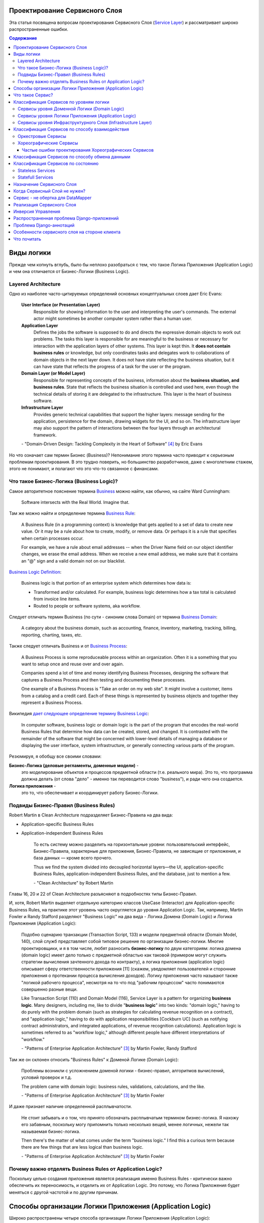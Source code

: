 
Проектирование Сервисного Слоя
==============================

.. post:: Jul 17, 2017
   :language: ru
   :tags: Design, Architecture, ORM, Django Model, Service Layer
   :category:
   :author: Ivan Zakrevsky
   :redirect: ru/redux-and-flux-for-oop-programmers

Эта статья посвящена вопросам проeктирования Сервисного Слоя (`Service Layer`_) и рассматривает широко распространенные ошибки.


.. contents:: Содержание


Виды логики
===========

Прежде чем копнуть вглубь, было бы неплохо разобраться с тем, что такое Логика Приложения (Application Logic) и чем она отличается от Бизнес-Логики (Business Logic).


Layered Architecture
--------------------

Одно из наиболее часто-цитируемых определений основных концептуальных слоев дает Eric Evans:

    **User Interface (or Presentation Layer)**
        Responsible for showing information to the user and interpreting the user's
        commands. The external actor might sometimes be another computer
        system rather than a human user.
    **Application Layer**
        Defines the jobs the software is supposed to do and directs the expressive
        domain objects to work out problems. The tasks this layer is responsible
        for are meaningful to the business or necessary for interaction with the
        application layers of other systems.
        This layer is kept thin. It **does not contain business rules** or knowledge, but
        only coordinates tasks and delegates work to collaborations of domain
        objects in the next layer down. It does not have state reflecting the
        business situation, but it can have state that reflects the progress of a task
        for the user or the program.
    **Domain Layer (or Model Layer)**
        Responsible for representing concepts of the business, information about
        the **business situation, and business rules**. State that reflects the business
        situation is controlled and used here, even though the technical details of
        storing it are delegated to the infrastructure. This layer is the heart of
        business software.
    **Infrastructure Layer**
        Provides generic technical capabilities that support the higher layers:
        message sending for the application, persistence for the domain, drawing
        widgets for the UI, and so on. The infrastructure layer may also support
        the pattern of interactions between the four layers through an
        architectural framework.

    \- "Domain-Driven Design: Tackling Complexity in the Heart of Software" [#fnddd]_ by Eric Evans

Но что означает сам термин Бизнес (Business)?
Непонимание этого термина часто приводит к серьезным проблемам проектирования.
В это трудно поверить, но большинство разработчиков, даже с многолетним стажем, этого не понимают, и полагают что это что-то связанное с финансами.


Что такое Бизнес-Логика (Business Logic)?
------------------------------------------

Самое авторитетное пояснение термина `Business <http://wiki.c2.com/?CategoryBusiness>`__ можно найти, как обычно, на сайте Ward Cunningham:

    Software intersects with the Real World. Imagine that.


Там же можно найти и определение термина `Business Rule <http://wiki.c2.com/?BusinessRule>`__:

    A Business Rule (in a programming context) is knowledge that gets applied to a set of data to create new value. Or it may be a rule about how to create, modify, or remove data. Or perhaps it is a rule that specifies when certain processes occur.

    For example, we have a rule about email addresses -- when the Driver Name field on our object identifier changes, we erase the email address. When we receive a new email address, we make sure that it contains an "@" sign and a valid domain not on our blacklist.


`Business Logic Definition <http://wiki.c2.com/?BusinessLogicDefinition>`__:

    Business logic is that portion of an enterprise system which determines how data is:

    - Transformed and/or calculated. For example, business logic determines how a tax total is calculated from invoice line items.
    - Routed to people or software systems, aka workflow.


Следует отличать термин Business (по сути - синоним слова Domain) от термина `Business Domain <http://wiki.c2.com/?CategoryBusinessDomain>`__:

    A category about the business domain, such as accounting, finance, inventory, marketing, tracking, billing, reporting, charting, taxes, etc.


Также следует отличать Business и от `Business Process <http://wiki.c2.com/?BusinessProcess>`__:

    A Business Process is some reproduceable process within an organization. Often it is a something that you want to setup once and reuse over and over again.

    Companies spend a lot of time and money identifying Business Processes, designing the software that captures a Business Process and then testing and documenting these processes.

    One example of a Business Process is "Take an order on my web site". It might involve a customer, items from a catalog and a credit card. Each of these things is represented by business objects and together they represent a Business Process.


Википедия `дает следующее определение термину Business Logic <https://en.wikipedia.org/wiki/Business_logic>`__:

    In computer software, business logic or domain logic is the part of the program that encodes the real-world Business Rules that determine how data can be created, stored, and changed. It is contrasted with the remainder of the software that might be concerned with lower-level details of managing a database or displaying the user interface, system infrastructure, or generally connecting various parts of the program. 


Резюмируя, я обобщу все своими словами:

**Бизнес-Логика (деловые регламенты, доменные модели)** -
    это моделирование объектов и процессов предметной области (т.е. реального мира).
    Это то, что программа должна делать (от слова "дело" - именно так переводится слово "business"), и ради чего она создается.
**Логика приложения** -
    это то, что обеспечивает и координирует работу Бизнес-Логики.


Подвиды Бизнес-Правил (Business Rules)
--------------------------------------

Robert Martin в Clean Architecture подразделяет Бизнес-Правила на два вида:

- Application-specific Business Rules
- Application-independent Business Rules

    То есть систему можно разделить на горизонтальные уровни: пользовательский интерфейс, Бизнес-Правила, характерные для приложения, Бизнес-Правила, не зависящие от приложения, и база данных — кроме всего прочего.

    Thus we find the system divided into decoupled horizontal layers—the UI, application-specific Business Rules, application-independent Business Rules, and the database, just to mention a few.

    \- "Clean Architecture" by Robert Martin

Главы 16, 20 и 22 of Clean Architecture разъясняют в подробностях типы Бизнес-Правил.

И, хотя, Robert Martin выделяет отдельную категорию классов UseCase (Interactor) для Application-specific Business Rules, на практике этот уровень часто округляется до уровня Application Logic.
Так, например, Martin Fowler и Randy Stafford разделяют "Business Logic" на два вида - Логика Домена (Domain Logic) и Логика Приложения (Application Logic):

    Подобно сценарию транзакции (Transaction Script, 133) и модели предметной области
    (Domain Model, 140), слой служб представляет собой типовое решение по организации
    бизнес-логики. Многие проектировщики, и я в том числе, любят разносить **бизнес-логику**
    по двум категориям: логика домена (domain logic) имеет дело только с предметной
    областью как таковой (примером могут служить стратегии вычисления зачтенного дохода
    по контракту), а логика приложения (application logic) описывает сферу ответственности
    приложения [11] (скажем, уведомляет пользователей и сторонние приложения о протекании
    процесса вычисления доходов). Логику приложения часто называют также
    "логикой рабочего процесса", несмотря на то что под "рабочим процессом" часто понимаются
    совершенно разные вещи.

    Like Transaction Script (110) and Domain Model (116), Service Layer is a pattern for organizing **business logic**.
    Many designers, including me, like to divide "**business logic**" into two kinds: "domain logic," having to
    do purely with the problem domain (such as strategies for calculating revenue recognition on a contract), and
    "application logic," having to do with application responsibilities [Cockburn UC] (such as notifying contract
    administrators, and integrated applications, of revenue recognition calculations). Application logic is
    sometimes referred to as "workflow logic," although different people have different interpretations of
    "workflow."

    \- "Patterns of Enterprise Application Architecture" [#fnpoeaa]_ by Martin Fowler, Randy Stafford

Там же он склонен относить "Business Rules" к Доменой Логике (Domain Logic):

    Проблемы возникли с усложнением доменой логики - бизнес-правил, алгоритмов вычислений, условий проверок и т.д.

    The problem came with domain logic: business rules, validations, calculations, and the like.

    \- "Patterns of Enterprise Application Architecture" [#fnpoeaa]_ by Martin Fowler

И даже признает наличие определенной расплывчатости.

    Не стоит забывать и о том, что принято обозначать расплывчатым термином бизнес-логика.
    Я нахожу его забавным, поскольку могу припомнить только несколько вещей, менее логичных, нежели так называемая бизнес-логика.

    Then there's the matter of what comes under the term "business logic."
    I find this a curious term because there are few things that are less logical than business logic.

    \- "Patterns of Enterprise Application Architecture" [#fnpoeaa]_ by Martin Fowler


Почему важно отделять Business Rules от Application Logic?
----------------------------------------------------------

Поскольку целью создания приложения является реализация именно Business Rules - критически важно обеспечить их переносимость, и отделить их от Application Logic.
Это потому, что Логика Приложения будет меняться с другой частотой и по другим причинам.


Способы организации Логики Приложения (Application Logic)
=========================================================

Широко распространены четыре способа организации Логики Приложения (Application Logic):

1. Оркестровый Сервис ("request/response", т.е. сервис осведомлен об интерфейсе других сервисов), он же - Сервисный Слой (Service Layer).

2. Хореографический Сервис (Event-Driven, т.е. loosely coupled), который является разновидностью паттерна Command, и используется, как правило, в CQRS-приложениях.

3. `Front Controller <https://martinfowler.com/eaaCatalog/frontController.html>`__ и `Application Controller <https://martinfowler.com/eaaCatalog/applicationController.html>`__ (которые тоже, по сути, является разновидностью паттерна Command).

..

    "A Front Controller handles all calls for a Web site, and is usually structured in two parts: a Web handler and a command hierarchy."

    \- "Patterns of Enterprise Application Architecture"  [#fnpoeaa]_ by Martin Fowler and others.

..

    "For both the domain commands and the view, the application controller needs a way to store something it can invoke.
    A Command [Gang of Four] is a good choice, since it allows it to easily get hold of and run a block of code."

    \- "Patterns of Enterprise Application Architecture"  [#fnpoeaa]_ by Martin Fowler and others.

4. `Use Case <https://8thlight.com/blog/uncle-bob/2012/08/13/the-clean-architecture.html>`__, который также, является разновидностью паттерна Command.
На 15:50 Robert C. Martin проводит `параллель между Use Case и паттерном Command <https://youtu.be/Nsjsiz2A9mg?t=15m45s>`__.

Собственно говоря, производной паттерна Command является даже `Method Object <https://refactoring.com/catalog/replaceFunctionWithCommand.html>`__.

Use Case обязан своим существованием именно наличию Бизнес-Логики, которая  application specific, и не имеет смысла вне контекста приложения.
Его задача сводится к освобождению этих application specific Business Rules от зависимостей от приложения путем инверсии контроля (IoC).

Если бы Use Case не содержал Бизнес-Логики, то не было бы и смысла отделять его от Page Controller, иначе приложение пыталось бы абстрагироваться от самого себя же.

Мы видим, что в орагнизации Логики Приложения широко применяются разновидности паттерна Команда (Command).

Рассмотренные способы организовывают, в первую очередь, Логику Приложения, и лишь во вторую очередь, Бизнес-Логику, которая не обязательно должна присутствовать, кроме случая Use Case, т.к. иначе он утратил бы причины для существования.

При правильной организации Бизнес-Логики, и высоком качестве ORM (в случае его использования, конечно же), зависимость Бизнес-Логики от приложения будет минимальна.
Основная сложность любого ORM заключается в том, чтобы организовать доступ к связанным объектам не подмешивая Логику Приложения (и логику доступа к данным) в Domain Models, - эту тему мы подробно рассмотрим в одном из следующих постов.


Что такое Сервис?
=================

    SERVICE - An operation offered as an interface that stands alone in the model, with no encapsulated state.

    \- "Domain-Driven Design: Tackling Complexity in the Heart of Software" [#fnddd]_

..

    In some cases, the clearest and most pragmatic design includes operations that do not
    conceptually belong to any object. Rather than force the issue, we can follow the natural contours
    of the problem space and include SERVICES explicitly in the model.

    There are important domain operations that can't find a natural home in an ENTITY or VALUE
    OBJECT . Some of these are intrinsically activities or actions, not things, but since our modeling
    paradigm is objects, we try to fit them into objects anyway...

    A SERVICE is an operation offered as an interface that stands alone in the model, without
    encapsulating state, as ENTITIES and VALUE OBJECTS do. S ERVICES are a common pattern in technical
    frameworks, but they can also apply in the domain layer.

    The name service emphasizes the relationship with other objects. Unlike ENTITIES and VALUE
    OBJECTS , it is defined purely in terms of what it can do for a client. A SERVICE tends to be named for
    an activity, rather than an entity—a verb rather than a noun. A SERVICE can still have an abstract,
    intentional definition; it just has a different flavor than the definition of an object. A SERVICE should
    still have a defined responsibility, and that responsibility and the interface fulfilling it should be
    defined as part of the domain model. Operation names should come from the UBIQUITOUS
    LANGUAGE or be introduced into it. Parameters and results should be domain objects.

    SERVICES should be used judiciously and not allowed to strip the ENTITIES and VALUE OBJECTS of all
    their behavior. But when an operation is actually an important domain concept, a SERVICE forms a
    natural part of a MODEL-DRIVEN DESIGN . Declared in the model as a SERVICE, rather than as a
    phony object that doesn't actually represent anything, the standalone operation will not mislead
    anyone.

    A good SERVICE has three characteristics.

    1. The operation relates to a domain concept that is not a natural part of an ENTITY or VALUE
    OBJECT .
    2. The interface is defined in terms of other elements of the domain model.
    3. The operation is stateless.

    Statelessness here means that any client can use any instance of a particular SERVICE without
    regard to the instance's individual history. The execution of a SERVICE will use information that is
    accessible globally, and may even change that global information (that is, it may have side
    effects). But the SERVICE does not hold state of its own that affects its own behavior, as most
    domain objects do.

    When a significant process or transformation in the domain is not a natural
    responsibility of an ENTITY or VALUE OBJECT , add an operation to the model as a
    standalone interface declared as a SERVICE . Define the interface in terms of the
    language of the model and make sure the operation name is part of the UBIQUITOUS
    LANGUAGE . Make the SERVICE stateless.

    \- "Domain-Driven Design: Tackling Complexity in the Heart of Software" [#fnddd]_


Классификация Сервисов по уровням логики
========================================

Eric Evans разделяет Сервисы на три уровня логики:

    Partitioning Services into Layers

    Application
        Funds Transfer App Service

        - Digests input (such as an XML request).
        - Sends message to domain service for fulfillment.
        - Listens for confirmation.
        - Decides to send notification using infrastructure service.
    Domain
        Funds Transfer Domain Service

        - Interacts with necessary Account and Ledger objects, making appropriate debits and credits.
        - Supplies confirmation of result (transfer allowed or not, and so on).
    Infrastructure Send Notification Service
        Sends e-mails, letters, and other communications as directed by the application.

    \- "Domain-Driven Design: Tackling Complexity in the Heart of Software" [#fnddd]_

..

    Most SERVICES discussed in the literature are purely technical and belong in the infrastructure layer.
    Domain and application SERVICES collaborate with these infrastructure SERVICES.
    For example, a bank might have an application that sends an e-mail to a customer when an account balance falls below a specific threshold.
    The interface that encapsulates the e-mail system, and perhaps alternate means of notification, is a SERVICE in the infrastructure layer.

    It can be harder to distinguish application SERVICES from domain SERVICES.
    The application layer is responsible for ordering the notification.
    The domain layer is responsible for determining if a threshold was met—though this task probably does not call for a SERVICE, because it would fit the responsibility of an "account" object.
    That banking application could be responsible for funds transfers.
    If a SERVICE were devised to make appropriate debits and credits for a funds transfer,that capability would belong in the domain layer.
    Funds transfer has a meaning in the banking domain language, and it involves fundamental business logic.
    Technical SERVICES should lack any business meaning at all.

    Many domain or application SERVICES are built on top of the populations of ENTITIES and VALUES, behaving like scripts that organize the potential of the domain to actually get something done.
    ENTITIES and VALUE OBJECTS are often too fine-grained to provide a convenient access to the capabilities of the domain layer.
    Here we encounter a very fine line between the domain layer and the application layer.
    For example, if the banking application can convert and export our transactions into a spreadsheet file for us to analyze, that export is an application SERVICE.
    There is no meaning of "file formats" in the domain of banking, and there are no business rules involved.

    On the other hand, a feature that can transfer funds from one account to another is a domain SERVICE because it embeds significant business rules (crediting and debiting the appropriate accounts, for example) and because a "funds transfer" is a meaningful banking term.
    In this case, the SERVICE does not do much on its own; it would ask the two Account objects to do most of the work.
    But to put the "transfer" operation on the Account object would be awkward, because the operation involves two accounts and some global rules.

    \- "Domain-Driven Design: Tackling Complexity in the Heart of Software" [#fnddd]_

..

    Модель предметной области более предпочтительна в сравнении со сценарием транзакции,
    поскольку исключает возможность дублирования бизнес-логики и позволяет
    бороться со сложностью с помощью классических проектных решений.
    Но размещение логики приложения в "чистых" классах домена чревато нежелательными последствиями.
    Во-первых, классы домена допускают меньшую вероятность повторного использования,
    если они реализуют специфическую логику приложения и зависят от тех или иных прикладных
    инструментальных пакетов.
    Во-вторых, смешивание логики обеих категорий в контексте одних и тех же классов затрудняет возможность новой реализации логики
    приложения с помощью специфических инструментальных средств, если необходимость
    такого шага становится очевидной.
    По этим причинам слой служб предусматривает распределение "разной" логики по отдельным слоям, что обеспечивает традиционные
    преимущества расслоения, а также большую степень свободы применения классов домена
    в разных приложениях.

    Domain Models (116) are preferable to Transaction Scripts (110) for avoiding domain logic duplication and
    for managing complexity using classical design patterns.
    But putting application logic into pure domain object classes has a couple of undesirable consequences.
    First, domain object classes are less reusable across applications if they implement application-specific logic and depend on application-specific packages.
    Second, commingling both kinds of logic in the same classes makes it harder to reimplement the application
    logic in, say, a workflow tool if that should ever become desirable.
    For these reasons Service Layer factors each kind of business logic into a separate layer, yielding the usual benefits of layering and rendering the pure domain object classes more reusable from application to application.

    \- "Patterns of Enterprise Application Architecture" [#fnpoeaa]_


Сервисы уровня Доменной Логики (Domain Logic)
---------------------------------------------

Политика самого высокого уровня принадлежит Доменной Логике (Domain Logic), поэтому, с нее и начнем.
К счастью, это самый немногочисленный представитель Сервисов.

Подробно тему Сервисов Логики Предметной Области и причины их существования раскрывает Vaughn Vernon:

    Further, don’t confuse a Domain Service with an Application Service.
    We don’t want to house business logic in an Application Service, but we do want business logic housed in a Domain Service.
    If you are confused about the difference, compare with Application.
    Briefly, to differentiate the two, an Application Service, being the natural client of the domain model, would normally be the client of a Domain Service.
    You’ll see that demonstrated later in the chapter.
    Just because a Domain Service has the word service in its name does not mean that it is required to be a coarse-grained, remote-capable, heavyweight transactional operation.

    ...

    You can use a Domain Service to

    - Perform a significant business process
    - Transform a domain object from one composition to another
    - Calculate a Value requiring input from more than one domain object

    \- "Implementing Domain-Driven Design" by Vaughn Vernon


Сервисы уровня Логики Приложения (Application Logic)
----------------------------------------------------

Это самый многочисленный представитель Сервисов.
Именно его часто называют Сервисный Слой (Service Layer).


Сервисы уровня Инфраструктурного Слоя (Infrastructure Layer)
------------------------------------------------------------

Отдельно следует выделять Сервисы уровня Инфраструктурного Слоя (Infrastructure Layer).

    The infrastructure layer usually does not initiate action in the domain layer. Being "below" the
    domain layer, it should have no specific knowledge of the domain it is serving. Indeed, such
    technical capabilities are most often offered as SERVICES . For example, if an application needs to
    send an e-mail, some message-sending interface can be located in the infrastructure layer and the
    application layer elements can request the transmission of the message. This decoupling gives
    some extra versatility. The message-sending interface might be connected to an e-mail sender, a
    fax sender, or whatever else is available. But the main benefit is simplifying the application layer,
    keeping it narrowly focused on its job: knowing when to send a message, but not burdened with
    how.

    The application and domain layers call on the SERVICES provided by the infrastructure layer. When
    the scope of a SERVICE has been well chosen and its interface well designed, the caller can remain
    loosely coupled and uncomplicated by the elaborate behavior the SERVICE interface encapsulates.

    But not all infrastructure comes in the form of SERVICES callable from the higher layers. Some
    technical components are designed to directly support the basic functions of other layers (such as
    providing an abstract base class for all domain objects) and provide the mechanisms for them to
    relate (such as implementations of MVC and the like). Such an "architectural framework" has
    much more impact on the design of the other parts of the program.
    \- "Domain-Driven Design: Tackling Complexity in the Heart of Software" [#fnddd]_

..

    Infrastructure Layer - Provides generic technical capabilities that support the higher layers:
    message sending for the application, persistence for the domain, drawing
    widgets for the UI, and so on. The infrastructure layer may also support
    the pattern of interactions between the four layers through an
    architectural framework.
    \- "Domain-Driven Design: Tackling Complexity in the Heart of Software" [#fnddd]_


Классификация Сервисов по способу взаимодействия
================================================

По способу взаимодействия Сервисы разделяются на `Оркестровые <https://en.wikipedia.org/wiki/Orchestration_(computing)>`__ ("request/response", т.е. сервис осведомлен об интерфейсе других сервисов) и `Хореографические <https://en.wikipedia.org/wiki/Service_choreography>`__ (Event-Driven, т.е. loosely coupled) [#fnbm]_.
Их еще называют идиоматическими стилями взаимодействия.
Главный недостаток первого - это высокая осведомленность об интерфейсе других Сервисов, т.е. Высокое Сопряжение (High Coupling), что снижает их реиспользование.
Последний же является разновидностью паттерна Command, и используется в CQRS-приложениях (reducers в Redux - наглядный пример).


Оркестровые Сервисы
-------------------

Оркестровые Сервисы являются представителями классического Сервисного Слоя, и подробнее рассматриваются ниже по тексту.


Хореографические Сервисы
------------------------

Существует интересная статья "`Clarified CQRS <http://udidahan.com/2009/12/09/clarified-cqrs/>`__" by Udi Dahan, на которую ссылается Martin Fowler в своей статье "`CQRS <https://martinfowler.com/bliki/CQRS.html>`__".

И в этой статье есть интересный момент.

    The reason you don’t see this layer explicitly represented in CQRS is that it isn’t really there...

    \- "Clarified CQRS" by Udi Dahan

На самом деле, обработчик команды - это и есть Сервис, только событийно-ориентированный, который следует заданному интерфейсу.
Он должен содержать логику уровня приложения (а не бизнес-логику).

    Our command processing objects in the various autonomous components actually make up our service layer.

    \- "Clarified CQRS" by Udi Dahan

Хореографические Сервисы бывают только уровня Логики Приложения, даже если они подписаны на Доменные События (Domain Event).


Частые ошибки проектирования Хореографических Сервисов
^^^^^^^^^^^^^^^^^^^^^^^^^^^^^^^^^^^^^^^^^^^^^^^^^^^^^^

Иногда, особенно у frontend-разработчиков, можно наблюдать как они проксируют Оркестровыми Сервисами обращения к Хореографическим Сервисам.
Имея слабо-сопряженные (Low Coupling) событийно-ориентированные Сервисы в виде обработчиков команды, было бы проектной ошибкой пытаться связать их в сильно-зацепленные (High Coupling) классические Сервисы Оркестрового типа (с единственной целью - помочь Логике Приложения скрыть их от самой же себя).

   Each command is independent of the other, so why should we allow the objects which handle them to depend on each other?

   \- "Clarified CQRS" by Udi Dahan


Тут, правда, возникает вопрос осведомленности обработчиков команды и самого приложения об интерфейсе конкретной реализации CQRS.
Для выравнивания интерфейсов служит паттерн Adapter, которому, при необходимости, можно предусмотреть место.

Другой распространенной ошибкой является размещение Бизнес-Логики в Хореографических Сервисах и искусственное вырождение поведения Доменных Моделей с выносом всей бизнес-логики в обработчики команд, т.е. в Сервисы.

Это приводит к появлению проблемы, о которой говорил Eric Evans:

    "Если требования архитектурной среды к распределению обязанностей таковы, что элементы, реализующие концептуальные объекты, оказываются физически разделенными, то код больше не выражает модель.

    Нельзя разделять до бесконечности, у человеческого ума есть свои пределы, до которых он еще способен соединять разделенное;
    если среда выходит за эти пределы, разработчики предметной области теряют способность расчленять модель на осмысленные фрагменты."

    "If the framework's partitioning conventions pull apart the elements implementing the
    conceptual objects, the code no longer reveals the model.

    There is only so much partitioning a mind can stitch back together, and if the framework uses 
    it all up, the domain developers lose their ability to chunk the model into meaningful pieces."

    \- "Domain-Driven Design: Tackling Complexity in the Heart of Software" by Eric Evans

В приложениях с обширной бизнес-логикой это может сильно ухудшить качество бизнес-моделирования, и препятствовать процессу дистилляции моделей по мере переработки бизнес-знаний [#fnddd]_.
Также такой код обретает признаки "Divergent Change" [#fnr]_ и "Shotgun Surgery" [#fnr]_, что сильно затруднят исправление ошибок бизнес-моделирования и Итерационное Проектирование (Evolutionary Design).
В конечном итоге это приводит к стремительному росту стоимости изменения программы.

Должен заметить, что Udi Dahan в своей статье допускает и использование `Transaction Script <https://martinfowler.com/eaaCatalog/transactionScript.html>`__ для организации бизнес-логики.
В таком случае, выбор между Transaction Script и `Domain Model <https://martinfowler.com/eaaCatalog/domainModel.html>`__ подробно рассмотрен в "Patterns of Enterprise Application Architecture" by M. Fowler and others.
Transaction Script может быть уместным при сочетании Redux и GraphQL для минимизации сетевого трафика.
При использовании же REST-API, и наличии обширной бизнес-логики, более уместным будет использование Domain Model и DDD.


Классификация Сервисов по способу обмена данными
================================================

По способу обмена данными Сервисы разделяются на Синхронные и Асинхронные.


Классификация Сервисов по состоянию
===================================


Stateless Services
------------------

Как правило большинство сервисов являются stateless, т.е. не имеют состояния.
Они хорошо изучены, и добавить по ним нечего.


Statefull Services
------------------

Классы UseCases/Interactors [#fncarch]_ являются Statefull разновидностью паттерна Команда (Command), и, в определенной мере, могут рассматриваться как Statefull Сервис.

Похожую идею выражает и Eric Evans:

    We might like to create a Funds Transfer object to represent the two entries plus the rules and history around the transfer. But we are still left with calls to SERVICES in the interbank networks.
    What's more, in most development systems, it is awkward to make a direct interface between a domain object and external resources. We can dress up such external SERVICES with a FACADE that takes inputs in terms of the model, perhaps returning a Funds Transfer object as its result.
    But whatever intermediaries we might have, and even though they don't belong to us, those SERVICES are carrying out the domain responsibility of funds transfer.

    \- "Domain-Driven Design: Tackling Complexity in the Heart of Software" [#fnddd]_

И Randy Stafford с Martin Fowler:

    Двумя базовыми вариантами реализации слоя служб являются создание интерфейса
    доступа к домену (domain facade) и конструирование сценария операции (operation script).
    При использовании подхода, связанного с интерфейсом доступа к домену, слой служб
    реализуется как набор "тонких" интерфейсов, размещенных "поверх" модели предметной
    области. В классах, реализующих интерфейсы, никакая бизнес-логика отражения не
    находит — она сосредоточена исключительно в контексте модели предметной области.
    Тонкие интерфейсы устанавливают границы и определяют множество операций, посредством
    которых клиентские слои взаимодействуют с приложением, обнаруживая тем самым
    характерные свойства слоя служб.

    Создавая сценарий операции, вы реализуете слой служб как множество более "толстых"
    классов, которые непосредственно воплощают в себе логику приложения, но за бизнес-логикой
    обращаются к классам домена. Операции, предоставляемые клиентам слоя
    служб, реализуются в виде сценариев, создаваемых группами в контексте классов, каждый
    из которых определяет некоторый фрагмент соответствующей логики. Подобные
    классы, расширяющие супертип слоя (Layer Supertype, 491) и уточняющие объявленные
    в нем абстрактные характеристики поведения и сферы ответственности, формируют "службы"
    приложения (в названиях служебных типов принято употреблять суффикс "Service").
    Слой служб и заключает в себе эти прикладные классы.

    The two basic implementation variations are the domain facade approach and the operation script approach. In
    the domain facade approach a Service Layer is implemented as a set of thin facades over a Domain Model
    (116). The classes implementing the facades don't implement any business logic. Rather, the Domain Model
    (116) implements all of the business logic. The thin facades establish a boundary and set of operations through
    which client layers interact with the application, exhibiting the defining characteristics of Service Layer.

    In the operation script approach a Service Layer is implemented as a set of thicker classes that directly
    implement application logic but delegate to encapsulated domain object classes for domain logic. The
    operations available to clients of a Service Layer are implemented as scripts, organized several to a class
    defining a subject area of related logic. Each such class forms an application "service," and it's common for
    service type names to end with "Service." A Service Layer is comprised of these application service classes,
    which should extend a Layer Supertype (475), abstracting their responsibilities and common behaviors.

    \- "Patterns of Enterprise Application Architecture" [#fnpoeaa]_ by Martin Fowler, Randy Stafford


Обратите внимание на использование термина "`Domain Model`_".
Эти ребята - последние из числа тех, кто может спутать "`Domain Model`_" и "`DataMapper`_", особенно, при таком количестве редакторов и рецензентов.
Т.е. клиент ожидает от доменной модели интерфейс, который она, по какой-то причине (обычно это Single Responsibility Principle), не реализует и не должна реализовать.
С другой стороны, клиент не может реализовать это поведение сам, так как это привело бы к появлению "G14: Feature Envy" [#fnccode]_.
Для выравнивания интерфейсов служит паттерн Adapter (aka Wrapper), см. "Design Patterns Elements of Reusable Object-Oriented Software" [#fngof]_.
Отличается Statefull Services от обычного Adapter только тем, что он содержит логику более низкого уровня, т.е. Логику Приложения (Application Logic), нежели Доменная Модель.

Этот подход сильно напоминает мне "Cross-Cutting Concerns" [#fnccode]_ с тем только отличием, что "Cross-Cutting Concerns" реализует интерфейс оригинального объекта, в то время как domain facade дополняет его.
Когда объект-обертка реализует интерфейс оригинального объекта, то его обычно называют Aspect или Decorator.
Часто в таких случаях можно услышать термин Proxy, но, на самом деле паттерн Proxy имеет немного другое назначение.
Такой подход часто используется для того, чтобы добавить в Доменную Модель логику доступа к связанным объектам, при этом оставляя доменные модели совершенно "чистыми" (т.е. без примесей поведения другого уровня логики).

При работе с унаследованным кодом мне доводилось встречать разбухшие Доменные Модели с огромным числом методов (я встречал до нескольких сотен методов).
При анализе таких моделей часто обнаруживаются посторонние обязанности в классе, а размер класса, как известно, измеряется количеством его обязанностей.
Statefull Сервисы и паттерн Adapter - хорошая альтернатива для того, чтобы вынести из модели несвойственные ей обязанности, и заставить похудеть разбухшие модели.


Назначение Сервисного Слоя
==========================

    Слоя служб устанавливает множество доступных действий и координирует отклик приложения на каждое действие.

    Defines an application's boundary with a layer of services that establishes a set of available
    operations and coordinates the application's response in each operation.

    \- "Patterns of Enterprise Application Architecture" [#fnpoeaa]_

..

    Корпоративные приложения обычно подразумевают применение разного рода интерфейсов к хранимым данным и реализуемой логике — загрузчиков данных, интерфейсов пользователя, шлюзов интеграции и т.д.
    Несмотря на различия в назначении, подобные интерфейсы часто нуждаются в одних и тех же функциях взаимодействия с приложением для манипулирования данными и выполнения бизнес-логики.
    Функции могут быть весьма сложными и способны включать транзакции, охватывающие многочисленные ресурсы, а также операции по координации реакций на действия.
    Описание логики взаимодействия в каждом отдельно взятом интерфейсе сопряжено с многократным повторением одних и тех же фрагментов кода.

    Слой служб определяет границы приложения и множество операций, предоставляемых им для интерфейсных клиентских слоев кода.
    Он инкапсулирует бизнес-логику приложения, управляет транзакциями и координирует реакции на действия.

    Enterprise applications typically require different kinds of interfaces to the data they store and the logic they implement: data loaders, user interfaces, integration gateways, and others.
    Despite their different purposes, these interfaces often need common interactions with the application to access and manipulate its data and invoke its business logic.
    The interactions may be complex, involving transactions across multiple resources and the coordination of several responses to an action.
    Encoding the logic of the interactions separately in each interface causes a lot of duplication.

    A Service Layer defines an application's boundary and its set of available operations from the perspective of interfacing client layers.
    It encapsulates the application's business logic, controlling transactions and coordinating responses in the implementation of its operations.

    \- "Patterns of Enterprise Application Architecture" [#fnpoeaa]_

..

    Преимуществом использования слоя служб является возможность определения набора
    общих операций, доступных для применения многими категориями клиентов, и координация
    откликов приложения на выполнение каждой операции. В сложных случаях
    отклики могут включать в себя логику приложения, передаваемую в рамках атомарных
    транзакций с использованием нескольких ресурсов. Таким образом, если у бизнес-логики
    приложения есть более одной категории клиентов, а отклики на варианты
    использования передаются через несколько ресурсов транзакций, использование слоя
    служб с транзакциями, управляемыми на уровне контейнера, становится просто необходимым,
    даже если архитектура приложения не является распределенной.

    The benefit of Service Layer is that it defines a common set of application operations available to many kinds
    of clients and it coordinates an application's response in each operation. The response may involve application
    logic that needs to be transacted atomically across multiple transactional resources. Thus, in an application
    with more than one kind of client of its business logic, and complex responses in its use cases involving
    multiple transactional resources, it makes a lot of sense to include a Service Layer with container-managed
    transactions, even in an undistributed architecture.

    \- "Patterns of Enterprise Application Architecture" [#fnpoeaa]_

..

    Один из общих подходов к реализации бизнес-логики состоит в расщеплении слоя
    предметной области на два самостоятельных слоя: "поверх" модели предметной области
    или модуля таблицы располагается слой служб (Service Layer, 156). Обычно это целесообразно
    только при использовании модели предметной области или модуля таблицы, поскольку
    слой домена, включающий лишь сценарий транзакции, не настолько сложен,
    чтобы заслужить право на создание дополнительного слоя. Логика слоя представления
    взаимодействует с бизнес-логикой исключительно при посредничестве слоя служб, который
    действует как API приложения.

    Поддерживая внятный интерфейс приложения (API), слой служб подходит также для
    размещения логики управления транзакциями и обеспечения безопасности. Это дает
    возможность снабдить подобными характеристиками каждый метод слоя служб. Для таких
    целей обычно применяются файлы свойств, но атрибуты .NET предоставляют удобный
    способ описания параметров непосредственно в коде.

    A common approach in handling domain logic is to split the domain layer in two. A Service Layer (133) is
    placed over an underlying Domain Model (116) or Table Module (125). Usually you only get this with a
    Domain Model (116) or Table Module (125) since a domain layer that uses only Transaction Script (110) isn't
    complex enough to warrant a separate layer. The presentation logic interacts with the domain purely through
    the Service Layer (133), which acts as an API for the application.

    As well as providing a clear API, the Service Layer (133) is also a good spot to place such things as
    transaction control and security. This gives you a simple model of taking each method in the Service Layer
    (133) and describing its transactional and security characteristics. A separate properties file is a common
    choice for this, but .NET's attributes provide a nice way of doing it directly in the code.

    \- "Patterns of Enterprise Application Architecture" [#fnpoeaa]_

Традиционно Сервисный Слой относится к логике уровня Приложения.
Т.е. Сервисный Слой имеет более низкий уровень, чем слой предметной области (domain logic), именуемый так же деловыми регламентами (business rules).
Из этого также следует и то, что объекты предметной области не должны быть осведомлены о наличии Сервисного Слоя.

Кроме перечисленного выше, сервисный слой может выполнять следующие обязанности:

- Компоновки атомарных операций (например, требуется одновременно сохранить данные в БД, редисе, и на файловой системе, в рамках одной бизнес-транзакции, или откатить все назад).
- Сокрытия источника данных (здесь он дублирует функции паттерна `Repository`_) и может быть опущен, если нет других причин.
- Компоновки реиспользуемых операций уровня приложения (например, некая часть логики уровня приложения используется в нескольких различных контроллерах).
- Как основа для реализации `Интерфейса удаленного доступа <Remote Facade_>`__.
- Когда контроллер имеет какой-то большой метод, он нуждается в декомпозиции, и к нему применяется `Extract Method`_ для вычленения обязанностей в отдельные методы. При этом растет количество методов класса, что влечет за собой падение его сфокусированности или `Связанности <Cohesion_>`__ (т.е. коэффициент совместного использования свойств класса его методами). Чтобы восстановить связанность, эти методы выделяются в отдельный класс, образуя `Method Object <Replace Method with Method Object_>`__. И вот этот метод-объект и может быть преобразован в сервисный слой.
- Сервисный слой можно использовать в качестве концентратора запросов, если он стоит поверх паттерна `Repository`_ и использует паттерн `Query object`_. Дело в том, что паттерн Repository ограничивает свой интерфейс посредством интерфейса Query Object. А так как класс не должен делать предположений о своих клиентах, то накапливать предустановленные запросы в классе `Repository`_ нельзя, ибо он не может владеть потребностями всех клиентов. Клиенты должны сами заботиться о себе. А сервисный слой как раз и создан для обслуживания клиентов.

В остальных случаях логику сервисного слоя можно размещать прямо на уровне приложения (обычно - контроллер).

Когда Сервисный Слой не нужен?
==============================

    Гораздо легче ответить на вопрос, когда слой служб не нужно использовать. Скорее
    всего, вам не понадобится слой служб, если у логики приложения есть только одна категория
    клиентов, например пользовательский интерфейс, отклики которого на варианты
    использования не охватывают несколько ресурсов транзакций. В этом случае управление
    транзакциями и выбор откликов можно возложить на контроллеры страниц (Page
    Controller, 350), которые будут обращаться непосредственно к слою источника данных.
    Тем не менее, как только у вас появится вторая категория клиентов или начнет
    использоваться второй ресурс транзакции, вам неизбежно придется ввести слой служб, что
    потребует полной переработки приложения.

    The easier question to answer is probably when not to use it. You probably don't need a Service Layer if your
    application's business logic will only have one kind of client say, a user interface and its use case responses
    don't involve multiple transactional resources. In this case your Page Controllers can manually control
    transactions and coordinate whatever response is required, perhaps delegating directly to the Data Source
    layer.
    But as soon as you envision a second kind of client, or a second transactional resource in use case responses, it
    pays to design in a Service Layer from the beginning.

    \- "Patterns of Enterprise Application Architecture" [#fnpoeaa]_

Тем не менее, широко распространена точка зрения, что доступ к модели должен всегда производиться через сервисный слой:

    Таким образом, на вашем месте я предпочел бы самый тонкий слой служб, какой
    только возможен (если он вообще нужен). Обычно же я добавляю его только тогда, когда
    он действительно необходим. Впрочем, мне знакомы хорошие специалисты, которые
    всегда применяют слой служб, содержащий взвешенную долю бизнес-логики, так что
    этим моим советом вы можете благополучно пренебречь.

    My preference is thus to have the thinnest Service Layer (133) you can, if you even need one. My usual
    approach is to assume that I don't need one and only add it if it seems that the application needs it. However, I
    know many good designers who always use a Service Layer (133) with a fair bit of logic, so feel free to ignore
    me on this one.

    \- "Patterns of Enterprise Application Architecture" [#fnpoeaa]_

..

    Идея вычленения слоя служб из слоя предметной области основана на подходе, предполагающем возможность отмежевания логики процесса от "чистой" бизнес-логики.
    Уровень служб обычно охватывает логику, которая относится к конкретному варианту
    использования системы или обеспечивает взаимодействие с другими инфраструктурами
    (например, с помощью механизма сообщений).
    Стоит ли иметь отдельные слои служб и предметной области — вопрос, достойный обсуждения.
    Я склоняюсь к мысли о том, что подобное решение может оказаться полезным, хотя и не всегда, но некоторые уважаемые мною коллеги эту точку зрения не разделяют.

    The idea of splitting a services layer from a domain layer is based on a separation of workflow logic from
    pure domain logic. The services layer typically includes logic that's particular to a single use case and also
    some communication with other infrastructures, such as messaging. Whether to have separate services and
    domain layers is a matter some debate. I tend to look as it as occasionally useful rather than mandatory, but
    designers I respect disagree with me on this.

    \- "Patterns of Enterprise Application Architecture" [#fnpoeaa]_


Сервис - не обертка для DataMapper
==================================

Часто `Service Layer`_ ошибочно делают как враппер над `DataMapper`_.
Это не совсем верно.
Маппер обслуживает Domain (объект предметной области), а сервисный слой обслуживает клиента (группу клиентов).
Сервисный слой может манипулировать в рамках бизнес-транзакции или в интересах клиента несколькими мапперами и другими сервисами.
Поэтому методы сервиса обычно содержат имя возвращаемого домена в качестве суффикса (например, getUser()), в то время как методы маппера в этом суффиксе не нуждается (так как имя домена присутствует в имени класса маппера, и маппер обслуживает только один домен).

    Установить, какие операции должны быть размещены в слое служб, отнюдь не сложно.
    Это определяется нуждами клиентов слоя служб, первой (и наиболее важной) из
    которых обычно является пользовательский интерфейс.

    Identifying the operations needed on a Service Layer boundary is pretty straightforward. They're determined
    by the needs of Service Layer clients, the most significant (and first) of which is typically a user interface.
    ("Patterns of Enterprise Application Architecture" [#fnpoeaa]_)


Реализация Сервисного Слоя
==========================

Некоторые примеры реализации:

- https://github.com/in2it/zfdemo/blob/master/application/modules/user/services/User.php
- https://framework.zend.com/manual/2.4/en/in-depth-guide/services-and-servicemanager.html
- https://framework.zend.com/manual/2.4/en/user-guide/database-and-models.html#using-servicemanager-to-configure-the-table-gateway-and-inject-into-the-albumtable
- https://github.com/zendframework/zf2-tutorial/blob/master/module/Album/src/Album/Model/AlbumTable.php


Инверсия Управления
===================

Используйте инверсию управления, желательно в виде "Пассивного внедрения зависимостей" [#fnccode]_, `Dependency Injection`_ (DI).

    Истинное внедрение зависимостей идет еще на один шаг вперед. Класс не
    предпринимает непосредственных действий по разрешению своих зависимостей;
    он остается абсолютно пассивным. Вместо этого он предоставляет set-методы
    и/или аргументы конструктора, используемые для внедрения зависимостей.
    В процессе конструирования контейнер DI создает экземпляры необходимых
    объектов (обычно по требованию) и использует аргументы конструктора или
    set-методы для скрепления зависимостей. Фактически используемые
    зависимые объекты задаются в конфигурационном файле или на программном уровне
    в специализированном конструирующем модуле.

    True Dependency Injection goes one step further. The class takes no direct steps to
    resolve its dependencies; it is completely passive. Instead, it provides setter methods or
    constructor arguments (or both) that are used to inject the dependencies. During the con-
    struction process, the DI container instantiates the required objects (usually on demand)
    and uses the constructor arguments or setter methods provided to wire together the depen-
    dencies. Which dependent objects are actually used is specified through a configuration
    file or programmatically in a special-purpose construction module.
    "Clean Code: A Handbook of Agile Software Craftsmanship" [#fnccode]_

Одна из основных обязанностей Сервисного Слоя - это сокрытие источника данных.
Для тестирования можно использовать фиктивный Сервис (`Service Stub`_).
Этот же прием можно использовать для параллельной разработки, когда реализация сервисного слоя еще не готова.
Иногда бывает полезно подменить Сервис генератором фэйковых данных.
В общем, пользы от сервисного слоя будет мало, если нет возможности его подменить (или подменить используемые им зависимости).


Распространенная проблема Django-приложений
===========================================

Широко распространенная ошибка - использование класса django.db.models.Manager (а то и django.db.models.Model) в качестве сервисного слоя.
Нередко можно встретить, как какой-то метод класса django.db.models.Model принимает в качестве аргумента объект HTTP-запроса django.http.request.HttpRequest, например, для проверки прав.

Объект HTTP-запроса - это логика уровня приложения (application), в то время как класс модели - это логика уровня предметной области (domain), т.е. объекты реального мира, которую также называют правилами делового регламента (business rules).
Проверка прав - это тоже логика уровня приложения.

Нижележащий слой не должен ничего знать о вышестоящем слое.
Логика уровня домена не должна быть осведомлена о логике уровня приложения.

Классу django.db.models.Manager более всего соответствует класс Finder описанный в "Patterns of Enterprise Application Architecture" [#fnpoeaa]_.

    При реализации шлюза записи данных возникает вопрос: куда "пристроить" методы
    поиска, генерирующие экземпляр данного типового решения? Разумеется, можно
    воспользоваться статическими методами поиска, однако они исключают возможность
    полиморфизма (что могло бы пригодиться, если понадобится определить разные методы
    поиска для различных источников данных). В подобной ситуации часто имеет смысл
    создать отдельные объекты поиска, чтобы у каждой таблицы реляционной базы данных
    был один класс для проведения поиска и один класс шлюза для сохранения результатов
    этого поиска.

    Иногда шлюз записи данных трудно отличить от активной записи (Active Record, 182).
    В этом случае следует обратить внимание на наличие какой-либо логики домена; если
    она есть, значит, это активная запись. Реализация шлюза записи данных должна включать
    в себя только логику доступа к базе данных и никакой логики домена.

    With a Row Data Gateway you're faced with the questions of where to put the find operations that generate this
    pattern. You can use static find methods, but they preclude polymorphism should you want to substitute
    different finder methods for different data sources. In this case it often makes sense to have separate finder
    objects so that each table in a relational database will have one finder class and one gateway class for the results.

    It's often hard to tell the difference between a Row Data Gateway and an Active Record (160). The crux of the
    matter is whether there's any domain logic present; if there is, you have an Active Record (160). A Row Data
    Gateway should contain only database access logic and no domain logic.
    (Chapter 10. "Data Source Architectural Patterns : Row Data Gateway", "Patterns of Enterprise Application Architecture" [#fnpoeaa]_)

Хотя Django не использует паттерн `Repository`_, она использует абстракцию критериев выборки, своего рода разновидность паттерна `Query Object`_.
Подобно паттерну Repository, класс модели (`ActiveRecord`_) ограничивает свой интерфейс посредством интерфейса Query Object.
Клиенты должны пользоваться предоставленным интерфейсом, а не возлагать на модель и ее менеджер свои обязанности по знанию своих запросов.
А так как никакой класс не должен делать предположений о своих клиентах, то накапливать предустановленные запросы в классе модели нельзя, ибо он не может владеть потребностями всех клиентов.
Клиенты должны сами заботиться о себе.
А сервисный слой как раз и создан для обслуживания клиентов.

Попытки исключить Сервинсый Слой из Django-приложений приводит к появлению менеджеров с огромным количеством методов.

Хорошей практикой было бы сокрытие посредством сервисного слоя способа реализации Django Models в виде `ActiveRecord`_.
Это позволит безболезненно подменить ORM в случае необходимости.

    Можно было бы поспорить и о размещении логики приложения. Думаю, некоторые
    предпочли бы реализовать ее в методах объектов домена, таких, как
    Contract. calculateRevenueRecognitions (), ИЛИ вообще В слое источника данных, ЧТО
    позволило бы обойтись без отдельного слоя служб. Тем не менее подобное размещение
    логики приложения кажется мне весьма нежелательным, и вот почему. Во-первых, классы
    объектов домена, которые реализуют логику, специфичную для приложения (и зависят
    от шлюзов и других объектов, специфичных для приложения), менее подходят для
    повторного использования другими приложениями. Это должны быть модели частей
    предметной области, представляющих интерес для данного приложения, поэтому подобные
    объекты вовсе не обязаны описывать возможные отклики на все варианты использования
    приложения. Во-вторых, инкапсуляция логики приложения на более высоком
    уровне (каковым не является слой источника данных) облегчает изменение реализации
    этого слоя, возможно, посредством некоторых специальных инструментальных средств.

    Some might also argue that the application logic responsibilities could be implemented in domain object
    methods, such as Contract.calculateRevenueRecognitions(), or even in the data source layer,
    thereby eliminating the need for a separate Service Layer. However, I find those allocations of responsibility
    undesirable for a number of reasons. First, domain object classes are less reusable across applications if they
    implement application-specific logic (and depend on application-specific Gateways (466), and the like). They
    should model the parts of the problem domain that are of interest to the application, which doesn't mean all of
    application's use case responsibilities. Second, encapsulating application logic in a "higher" layer
    dedicated to that purpose (which the data source layer isn't) facilitates changing the implementation of that
    layer perhaps to use a workflow engine.
    ("Patterns of Enterprise Application Architecture" [#fnpoeaa]_)


Проблема Django-аннотаций
=========================

Я часто наблюдал такую проблему, когда в Django Model добавлялось какое-то новое поле, и начинали сыпаться проблемы, так как это имя уже было использовано либо с помощью аннотаций, либо с помощью Raw-SQL.
Также реализация аннотаций в Django ORM делает невозможным использование паттерна `Identity Map`_.
Storm ORM/SQLAlchemy реализуют аннотации более удачно.
Если Вам все-таки пришлось работать с Django Model, воздержитесь от использования механизма Django аннотаций в пользу голого паттерна `DataMapper`_.


Особенности сервисного слоя на стороне клиента
==============================================

Использование концепции `агрегата <Aggregate_>`__ и библиотек реактивного программирования, таких как `RxJS <https://github.com/ReactiveX/rxjs>`_, позволяет реализовывать Сервисный Слой с помощью простейшего паттерна Gateway_, смотрите, например, `учебный пример из документации Angular <https://angular.io/tutorial/toh-pt6>`__.
В таком случае, `Query Object`_ обычно реализуется в виде простого словаря, который преобразуется в список GET-параметров URL.
Общается такой Сервис с сервером обычно либо посредством JSON-RPC, либо посредством `REST-API Actions <http://www.django-rest-framework.org/api-guide/viewsets/#viewset-actions>`__.

Все работает хорошо до тех пор, пока не возникает необходимость выражать приоритезированные запросы, например, использующие логический оператор OR, который использует меньший приоритет чем логический оператор AND.
Это порождает вопрос, кто должен отвечать за построение запроса, Сервисный Слой клиента или Сервисный Слой сервера?

С одной стороны, сервер не должен делать предположений о своих клиентах, и должен ограничивать свой интерфейс посредством интерфейса `Query Object`_.
Но это резко увеличивает уровень сложности клиента, в частности, при реализации `Service Stub`_.
Для облегчения реализации можно использовать библиотеку `rql <https://github.com/persvr/rql>`__, упомянутую в статье ":doc:`./javascript-and-repository-pattern`".

С другой стороны, Сервисный Слой, пусть и удаленного вызова, предназначен для обслуживания клиентов, а значит, может концентрировать в себе логику построения запросов.
Если клиент не содержит сложной логики, позволяющей интерпретировать приоритезированные запросы для Service Stub, то нет необходимости его усложнять этим.
В таком случае проще добавить новый метод в сервисе удаленного вызова, и избавиться от необходимости в приоритезированных запросах.


Что почитать
============

- "Clean Code: A Handbook of Agile Software Craftsmanship" by Robert C. Martin [#fnccode]_, главы:
    - Dependency Injection ... 157
    - Cross-Cutting Concerns ... 160
    - Java Proxies ... 161
    - Pure Java AOP Frameworks ... 163
- "Patterns of Enterprise Application Architecture" by Martin Fowler [#fnpoeaa]_, главы:
    - Part 1. The Narratives : Chapter 2. Organizing Domain Logic : Service Layer
    - Part 1. The Narratives : Chapter 8. Putting It All Together
    - Part 2. The Patterns : Chapter 9. Domain Logic Patterns : Service Layer
- "Domain-Driven Design: Tackling Complexity in the Heart of Software" by Eric Evans [#fnddd]_, глава:
    - Part II: The Building Blocks of a Model-Driven Design : Chapter Five. A Model Expressed in Software : Services
- "Design Patterns Elements of Reusable Object-Oriented Software" by Erich Gamma [#fngof]_, главы:
    - Design Pattern Catalog : 4 Structural Patterns : Adapter ... 139
    - Design Pattern Catalog : 4 Structural Patterns : Decorator ... 175

This article in English ":doc:`../en/service-layer`".

Статьи по теме:

* ":doc:`../ru/application-logic-management`"
* ":doc:`../ru/role-of-service-layer-in-cqrs-and-event-sourcing-using-redux-in-angular-as-an-example`"

.. rubric:: Footnotes

.. [#fnccode] "`Clean Code: A Handbook of Agile Software Craftsmanship`_" by `Robert C. Martin`_
.. [#fncarch] "Clean Architecture: A Craftsman's Guide to Software Structure and Design" by Robert C. Martin
.. [#fnpoeaa] "`Patterns of Enterprise Application Architecture`_" by `Martin Fowler`_, David Rice, Matthew Foemmel, Edward Hieatt, Robert Mee, Randy Stafford
.. [#fnddd] "Domain-Driven Design: Tackling Complexity in the Heart of Software" by Eric Evans
.. [#fngof] "Design Patterns Elements of Reusable Object-Oriented Software" by Erich Gamma, Richard Helm, Ralph Johnson, John Vlissides, 1994
.. [#fnr] "Refactoring: Improving the Design of Existing Code" by Martin Fowler, Kent Beck, John Brant, William Opdyke, Don Roberts
.. [#fnbm] "Building Microservices. Designing Fine-Grained Systems" by Sam Newman
.. [#fnnetmsa] "`.NET Microservices: Architecture for Containerized .NET Applications <https://docs.microsoft.com/en-us/dotnet/standard/microservices-architecture/index>`__" edition v2.2.1 (`mirror <https://aka.ms/microservicesebook>`__) by Cesar de la Torre, Bill Wagner, Mike Rousos

.. update:: 28 May, 2018


.. _Clean Code\: A Handbook of Agile Software Craftsmanship: http://www.informit.com/store/clean-code-a-handbook-of-agile-software-craftsmanship-9780132350884
.. _Robert C. Martin: http://informit.com/martinseries
.. _Patterns of Enterprise Application Architecture: https://www.martinfowler.com/books/eaa.html
.. _Martin Fowler: https://martinfowler.com/aboutMe.html

.. _Coupling: http://wiki.c2.com/?CouplingAndCohesion
.. _Cohesion: http://wiki.c2.com/?CouplingAndCohesion
.. _Dependency Injection: https://martinfowler.com/articles/injection.html

.. _ActiveRecord: http://www.martinfowler.com/eaaCatalog/activeRecord.html
.. _DataMapper: http://martinfowler.com/eaaCatalog/dataMapper.html
.. _Domain Model: https://martinfowler.com/eaaCatalog/domainModel.html
.. _Identity Map: http://martinfowler.com/eaaCatalog/identityMap.html
.. _Query Object: http://martinfowler.com/eaaCatalog/queryObject.html
.. _Remote Facade: https://www.martinfowler.com/eaaCatalog/remoteFacade.html
.. _Repository: http://martinfowler.com/eaaCatalog/repository.html
.. _Service Layer: https://martinfowler.com/eaaCatalog/serviceLayer.html
.. _Service Stub: https://martinfowler.com/eaaCatalog/serviceStub.html
.. _Gateway: https://martinfowler.com/eaaCatalog/gateway.html
.. _Aggregate: https://martinfowler.com/bliki/DDD_Aggregate.html

.. _Extract Method: https://www.refactoring.com/catalog/extractMethod.html
.. _Replace Method with Method Object: https://www.refactoring.com/catalog/replaceMethodWithMethodObject.html
